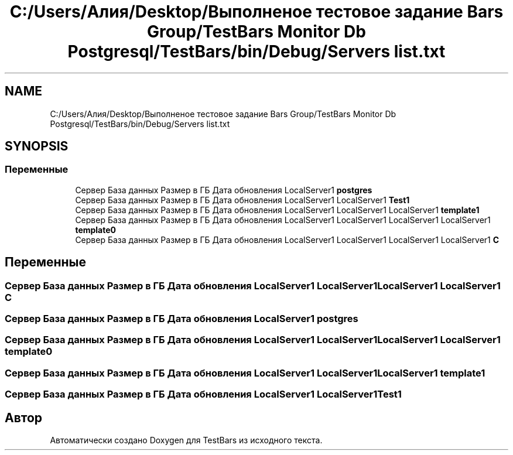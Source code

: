 .TH "C:/Users/Алия/Desktop/Выполненое тестовое задание Bars Group/TestBars Monitor Db Postgresql/TestBars/bin/Debug/Servers list.txt" 3 "Пн 6 Апр 2020" "TestBars" \" -*- nroff -*-
.ad l
.nh
.SH NAME
C:/Users/Алия/Desktop/Выполненое тестовое задание Bars Group/TestBars Monitor Db Postgresql/TestBars/bin/Debug/Servers list.txt
.SH SYNOPSIS
.br
.PP
.SS "Переменные"

.in +1c
.ti -1c
.RI "Сервер База данных Размер в ГБ Дата обновления LocalServer1 \fBpostgres\fP"
.br
.ti -1c
.RI "Сервер База данных Размер в ГБ Дата обновления LocalServer1 LocalServer1 \fBTest1\fP"
.br
.ti -1c
.RI "Сервер База данных Размер в ГБ Дата обновления LocalServer1 LocalServer1 LocalServer1 \fBtemplate1\fP"
.br
.ti -1c
.RI "Сервер База данных Размер в ГБ Дата обновления LocalServer1 LocalServer1 LocalServer1 LocalServer1 \fBtemplate0\fP"
.br
.ti -1c
.RI "Сервер База данных Размер в ГБ Дата обновления LocalServer1 LocalServer1 LocalServer1 LocalServer1 \fBC\fP"
.br
.in -1c
.SH "Переменные"
.PP 
.SS "Сервер База данных Размер в ГБ Дата обновления LocalServer1 LocalServer1 LocalServer1 LocalServer1 C"

.SS "Сервер База данных Размер в ГБ Дата обновления LocalServer1 postgres"

.SS "Сервер База данных Размер в ГБ Дата обновления LocalServer1 LocalServer1 LocalServer1 LocalServer1 template0"

.SS "Сервер База данных Размер в ГБ Дата обновления LocalServer1 LocalServer1 LocalServer1 template1"

.SS "Сервер База данных Размер в ГБ Дата обновления LocalServer1 LocalServer1 Test1"

.SH "Автор"
.PP 
Автоматически создано Doxygen для TestBars из исходного текста\&.
